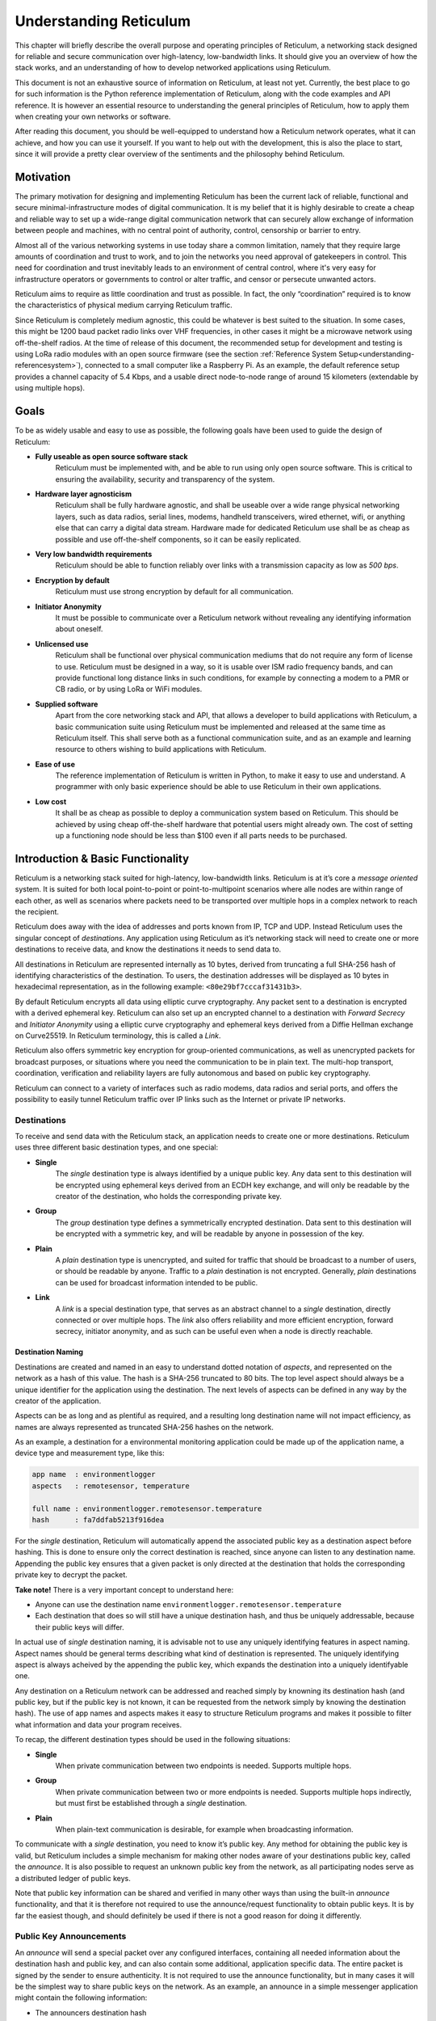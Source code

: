 .. _understanding-main:

***********************
Understanding Reticulum
***********************
This chapter will briefly describe the overall purpose and operating principles of Reticulum, a
networking stack designed for reliable and secure communication over high-latency, low-bandwidth
links. It should give you an overview of how the stack works, and an understanding of how to
develop networked applications using Reticulum.

This document is not an exhaustive source of information on Reticulum, at least not yet. Currently,
the best place to go for such information is the Python reference implementation of Reticulum, along
with the code examples and API reference. It is however an essential resource to understanding the
general principles of Reticulum, how to apply them when creating your own networks or software.

After reading this document, you should be well-equipped to understand how a Reticulum network
operates, what it can achieve, and how you can use it yourself. If you want to help out with the
development, this is also the place to start, since it will provide a pretty clear overview of the
sentiments and the philosophy behind Reticulum.

.. _understanding-motivation:

Motivation
==========

The primary motivation for designing and implementing Reticulum has been the current lack of
reliable, functional and secure minimal-infrastructure modes of digital communication. It is my
belief that it is highly desirable to create a cheap and reliable way to set up a wide-range digital
communication network that can securely allow exchange of information between people and
machines, with no central point of authority, control, censorship or barrier to entry.

Almost all of the various networking systems in use today share a common limitation, namely that they
require large amounts of coordination and trust to work, and to join the networks you need approval
of gatekeepers in control. This need for coordination and trust inevitably leads to an environment of
central control, where it's very easy for infrastructure operators or governments to control or alter
traffic, and censor or persecute unwanted actors.

Reticulum aims to require as little coordination and trust as possible. In fact, the only
“coordination” required is to know the characteristics of physical medium carrying Reticulum traffic.

Since Reticulum is completely medium agnostic, this could be whatever is best suited to the situation.
In some cases, this might be 1200 baud packet radio links over VHF frequencies, in other cases it might
be a microwave network using off-the-shelf radios. At the time of release of this document, the
recommended setup for development and testing is using LoRa radio modules with an open source firmware
(see the section :ref:`Reference System Setup<understanding-referencesystem>`), connected to a small
computer like a Raspberry Pi. As an example, the default reference setup provides a channel capacity
of 5.4 Kbps, and a usable direct node-to-node range of around 15 kilometers (extendable by using multiple hops).

.. _understanding-goals:

Goals
=====

To be as widely usable and easy to use as possible, the following goals have been used to
guide the design of Reticulum:


* **Fully useable as open source software stack**
    Reticulum must be implemented with, and be able to run using only open source software. This is
    critical to ensuring the availability, security and transparency of the system.
* **Hardware layer agnosticism**
    Reticulum shall be fully hardware agnostic, and shall be useable over a wide range
    physical networking layers, such as data radios, serial lines, modems, handheld transceivers,
    wired ethernet, wifi, or anything else that can carry a digital data stream. Hardware made for
    dedicated Reticulum use shall be as cheap as possible and use off-the-shelf components, so
    it can be easily replicated.
* **Very low bandwidth requirements**
    Reticulum should be able to function reliably over links with a transmission capacity as low
    as *500 bps*.
* **Encryption by default**
    Reticulum must use strong encryption by default for all communication.
* **Initiator Anonymity**
    It must be possible to communicate over a Reticulum network without revealing any identifying
    information about oneself.
* **Unlicensed use**
    Reticulum shall be functional over physical communication mediums that do not require any
    form of license to use. Reticulum must be designed in a way, so it is usable over ISM radio
    frequency bands, and can provide functional long distance links in such conditions, for example
    by connecting a modem to a PMR or CB radio, or by using LoRa or WiFi modules.
* **Supplied software**
    Apart from the core networking stack and API, that allows a developer to build
    applications with Reticulum, a basic communication suite using Reticulum must be
    implemented and released at the same time as Reticulum itself. This shall serve both as a
    functional communication suite, and as an example and learning resource to others wishing
    to build applications with Reticulum.
* **Ease of use**
    The reference implementation of Reticulum is written in Python, to make it easy to use
    and understand. A programmer with only basic experience should be able to use
    Reticulum in their own applications.
* **Low cost**
    It shall be as cheap as possible to deploy a communication system based on Reticulum. This
    should be achieved by using cheap off-the-shelf hardware that potential users might already
    own. The cost of setting up a functioning node should be less than $100 even if all parts
    needs to be purchased.

.. _understanding-basicfunctionality:

Introduction & Basic Functionality
==================================

Reticulum is a networking stack suited for high-latency, low-bandwidth links. Reticulum is at it’s
core a *message oriented* system. It is suited for both local point-to-point or point-to-multipoint
scenarios where alle nodes are within range of each other, as well as scenarios where packets need
to be transported over multiple hops in a complex network to reach the recipient.

Reticulum does away with the idea of addresses and ports known from IP, TCP and UDP. Instead
Reticulum uses the singular concept of *destinations*. Any application using Reticulum as it’s
networking stack will need to create one or more destinations to receive data, and know the
destinations it needs to send data to.

All destinations in Reticulum are represented internally as 10 bytes, derived from truncating a full
SHA-256 hash of identifying characteristics of the destination. To users, the destination addresses
will be displayed as 10 bytes in hexadecimal representation, as in the following example: ``<80e29bf7cccaf31431b3>``.

By default Reticulum encrypts all data using elliptic curve cryptography. Any packet sent to a
destination is encrypted with a derived ephemeral key. Reticulum can also set up an encrypted
channel to a destination with *Forward Secrecy* and *Initiator Anonymity* using a elliptic
curve cryptography and ephemeral keys derived from a Diffie Hellman exchange on Curve25519. In
Reticulum terminology, this is called a *Link*.

Reticulum also offers symmetric key encryption for group-oriented communications, as well as
unencrypted packets for broadcast purposes, or situations where you need the communication to be in
plain text. The multi-hop transport, coordination, verification and reliability layers are fully
autonomous and based on public key cryptography.

Reticulum can connect to a variety of interfaces such as radio modems, data radios and serial ports,
and offers the possibility to easily tunnel Reticulum traffic over IP links such as the Internet or
private IP networks.

.. _understanding-destinations:

Destinations
------------

To receive and send data with the Reticulum stack, an application needs to create one or more
destinations. Reticulum uses three different basic destination types, and one special:


* **Single**
    The *single* destination type is always identified by a unique public key. Any data sent to this
    destination will be encrypted using ephemeral keys derived from an ECDH key exchange, and will
    only be readable by the creator of the destination, who holds the corresponding private key.
* **Group**
    The *group* destination type defines a symmetrically encrypted destination. Data sent to this
    destination will be encrypted with a symmetric key, and will be readable by anyone in
    possession of the key.
* **Plain**
    A *plain* destination type is unencrypted, and suited for traffic that should be broadcast to a
    number of users, or should be readable by anyone. Traffic to a *plain* destination is not encrypted.
    Generally, *plain* destinations can be used for broadcast information intended to be public.
* **Link**
    A *link* is a special destination type, that serves as an abstract channel to a *single*
    destination, directly connected or over multiple hops. The *link* also offers reliability and
    more efficient encryption, forward secrecy, initiator anonymity, and as such can be useful even
    when a node is directly reachable.

.. _understanding-destinationnaming:

Destination Naming
^^^^^^^^^^^^^^^^^^

Destinations are created and named in an easy to understand dotted notation of *aspects*, and
represented on the network as a hash of this value. The hash is a SHA-256 truncated to 80 bits. The
top level aspect should always be a unique identifier for the application using the destination.
The next levels of aspects can be defined in any way by the creator of the application.

Aspects can be as long and as plentiful as required, and a resulting long destination name will not
impact efficiency, as names are always represented as truncated SHA-256 hashes on the network.

As an example, a destination for a environmental monitoring application could be made up of the
application name, a device type and measurement type, like this:

.. code-block:: text

   app name  : environmentlogger
   aspects   : remotesensor, temperature

   full name : environmentlogger.remotesensor.temperature
   hash      : fa7ddfab5213f916dea

For the *single* destination, Reticulum will automatically append the associated public key as a
destination aspect before hashing. This is done to ensure only the correct destination is reached,
since anyone can listen to any destination name. Appending the public key ensures that a given
packet is only directed at the destination that holds the corresponding private key to decrypt the
packet.

**Take note!** There is a very important concept to understand here:

* Anyone can use the destination name ``environmentlogger.remotesensor.temperature``

* Each destination that does so will still have a unique destination hash, and thus be uniquely
  addressable, because their public keys will differ.

In actual use of *single* destination naming, it is advisable not to use any uniquely identifying
features in aspect naming. Aspect names should be general terms describing what kind of destination
is represented. The uniquely identifying aspect is always acheived by the appending the public key,
which expands the destination into a uniquely identifyable one.

Any destination on a Reticulum network can be addressed and reached simply by knowning its
destination hash (and public key, but if the public key is not known, it can be requested from the
network simply by knowing the destination hash). The use of app names and aspects makes it easy to
structure Reticulum programs and makes it possible to filter what information and data your program
receives.

To recap, the different destination types should be used in the following situations:

* **Single**
    When private communication between two endpoints is needed. Supports multiple hops.
* **Group**
    When private communication between two or more endpoints is needed. Supports multiple hops
    indirectly, but must first be established through a *single* destination.
* **Plain**
    When plain-text communication is desirable, for example when broadcasting information.

To communicate with a *single* destination, you need to know it’s public key. Any method for
obtaining the public key is valid, but Reticulum includes a simple mechanism for making other
nodes aware of your destinations public key, called the *announce*. It is also possible to request
an unknown public key from the network, as all participating nodes serve as a distributed ledger
of public keys.

Note that public key information can be shared and verified in many other ways than using the
built-in *announce* functionality, and that it is therefore not required to use the announce/request
functionality to obtain public keys. It is by far the easiest though, and should definitely be used
if there is not a good reason for doing it differently.

.. _understanding-keyannouncements:

Public Key Announcements
------------------------

An *announce* will send a special packet over any configured interfaces, containing all needed
information about the destination hash and public key, and can also contain some additional,
application specific data. The entire packet is signed by the sender to ensure authenticity. It is not
required to use the announce functionality, but in many cases it will be the simplest way to share
public keys on the network. As an example, an announce in a simple messenger application might
contain the following information:


* The announcers destination hash
* The announcers public key
* Application specific data, in this case the users nickname and availability status
* A random blob, making each new announce unique
* An Ed25519 signature of the above information, verifying authenticity

With this information, any Reticulum node that receives it will be able to reconstruct an outgoing
destination to securely communicate with that destination. You might have noticed that there is one
piece of information lacking to reconstruct full knowledge of the announced destination, and that is
the aspect names of the destination. These are intentionally left out to save bandwidth, since they
will be implicit in almost all cases. If a destination name is not entirely implicit, information can be
included in the application specific data part that will allow the receiver to infer the naming.

It is important to note that announces will be forwarded throughout the network according to a
certain pattern. This will be detailed in the section
:ref:`The Announce Mechanism in Detail<understanding-announce>`.

Seeing how *single* destinations are always tied to a private/public key pair leads us to the next topic.

.. _understanding-identities:

Identities
----------

In Reticulum, an *identity* does not necessarily represent a personal identity, but is an abstraction that
can represent any kind of *verified entity*. This could very well be a person, but it could also be the
control interface of a machine, a program, robot, computer, sensor or something else entirely. In
general, any kind of agent that can act, or be acted upon, or store or manipulate information, can be
represented as an identity.

As we have seen, a *single* destination will always have an *identity* tied to it, but not *plain* or *group*
destinations. Destinations and identities share a multilateral connection. You can create a
destination, and if it is not connected to an identity upon creation, it will just create a new one to use
automatically. This may be desirable in some situations, but often you will probably want to create
the identity first, and then link it to created destinations.

Building upon the simple messenger example, we could use an identity to represent the user of the
application. Destinations created will then be linked to this identity to allow communication to
reach the user. In all cases it is of great importance to store the private keys associated with any
Reticulum Identity securely and privately.

.. _understanding-gettingfurther:

Getting Further
---------------

The above functions and principles form the core of Reticulum, and would suffice to create
functional networked applications in local clusters, for example over radio links where all interested
nodes can directly hear each other. But to be truly useful, we need a way to direct traffic over multiple
hops in the network.

In the following sections, two concepts that allow this will be introduced, *paths* and *links*.

.. _understanding-transport:

Reticulum Transport
===================

The term routing has been purposefully avoided until now. The current methods of routing used in IP-based
networks are fundamentally incompatible with the physical link types that Reticulum was designed to handle.
These routing methodologies assume trust at the physical layer, and often needs a lot more bandwidth than
Reticulum can assume is available.

Since Reticulum is designed to survive running over open radio spectrum, no such trust exists, and bandwidth
is often very limited. Existing routing protocols like BGP or OSPF carry too much overhead to be practically
useable over bandwidth-limited, high-latency links.

To overcome such challenges, Reticulum’s *Transport* system uses public-key cryptography to
implement the concept of *paths* that allow discovery of how to get information closer to a certain
destination. It is important to note that no single node in a Reticulum network knows the complete
path to a destination. Every Transport node participating in a Reticulum network will only
know what the most direct way to get a packet one hop closer to it's destination is.


.. _understanding-nodetypes:

Node Types
----------

Currently, Reticulum distinguishes between two types of network nodes. All nodes on a Reticulum network
are *Reticulum Instances*, and some are alo *Transport Nodes*. If a system running Reticulum is fixed in
one place, and is intended to be kept available most of the time, it can be a *Transport Node*, by enabling
it in the configuration.

This distinction is made by the user configuring the node, and is used to determine what nodes on the
network will help forward traffic, and what nodes rely on other nodes for wider connectivity.

If a node is a *Instance* it should be given the configuration directive ``enable_transport = No``, which
is the default setting.

If it is a *Transport Node*, it should be given the configuration directive ``enable_transport = Yes``.


.. _understanding-announce:

The Announce Mechanism in Detail
--------------------------------

When an *announce* is transmitted by a node, it will be forwarded by any node receiving it, but
according to some specific rules:


* | If this exact announce has already been received before, ignore it.

* | If not, record into a table which node the announce was received from, and how many times in
    total it has been retransmitted to get here.

* | If the announce has been retransmitted *m+1* times, it will not be forwarded. By default, *m* is
    set to 128.

* | The announce will be assigned a delay *d* = c\ :sup:`h` seconds, where *c* is a decay constant, and *h* is the amount of times this packet has already been forwarded.

* | The packet will be given a priority *p = 1/d*.

* | If at least *d* seconds has passed since the announce was received, and no other packets with a
    priority higher than *p* are waiting in the queue, and the channel is
    not utilized by other traffic, the announce will be forwarded.

* | If no other nodes are heard retransmitting the announce with a greater hop count than when
    it left this node, transmitting it will be retried *r* times. By default, *r* is set to 1. Retries
    follow same rules as above, with the exception that it must wait for at least *d* = c\ :sup:`h+1` +
    t + rand(0, rw) seconds. This amount of time is equal to the amount of time it would take the next
    node to retransmit the packet, plus a random window. By default, *t* is set to 10 seconds, and the
    random window *rw* is set to 10 seconds.

* | If a newer announce from the same destination arrives, while an identical one is already in
    the queue, the newest announce is discarded. If the newest announce contains different
    application specific data, it will replace the old announce, but will use *d* and *p* of the old
    announce.

Once an announce has reached a node in the network, any other node in direct contact with that
node will be able to reach the destination the announce originated from, simply by sending a packet
addressed to that destination. Any node with knowledge of the announce will be able to direct the
packet towards the destination by looking up the next node with the shortest amount of hops to the
destination.

According to these rules and default constants, an announce will propagate throughout the network
in a predictable way.

As an example, in a network based only on radio transceivers with an average link distance of 15
kilometers, an announce will be able to propagate outwards over 12 hops, to a radius of 180
kilometers, in approximately 20 minutes.

The design and constants of the decay and delay functionality in the announce propagation is subject
to change and optimisation as real-world usage is explored. The announce propagation speed can be
increased at the cost of increased bandwidth consumption.

.. _understanding-paths:

Reaching the Destination
------------------------

In networks with changing topology and trustless connectivity, nodes need a way to establish
*verified connectivity* with each other. Since the network is assumed to be trustless, Reticulum
must provide a way to guarantee that the peer you are communicating with is actually who you
expect. Reticulum offers two ways to do this.

For exchanges of small amounts of information, Reticulum offers the *Packet* API, which works exactly like you would expect - on a per packet level. The following process is employed when sending a packet:

* | A packet is always created with an associated destination and some payload data. When the packet is sent
    to a *single* destination type, Reticulum will automatically create an ephemeral encryption key, perform
    an ECDH key exchange with the destinations public key, and encrypt the information.

* | It is important to note that this key exchange does not require any network traffic. The sender already
    knows the public key of the destination from an earlier received *announce*, and can thus perform the ECDH
    key exchange locally, before sending the packet.

* | The public part of the newly generated ephemeral key-pair is included with the encrypted token, and sent
    along with the encrypted payload data in the packet.

* | When the destination receives the packet, it can itself perform an ECDH key exchange and decrypt the
    packet.

* | A new ephemeral key is used for every packet sent in this way, and forward secrecy is guaranteed on a
    per packet level.

* | Once the packet has been received and decrypted by the addressed destination, that destination can opt
    to *prove* its receipt of the packet. It does this by calculating the SHA-256 hash of the received packet,
    and signing this hash with it's Ed25519 signing key. Transport nodes in the network can then direct this
    *proof* back to the packets origin, where the signature can be verified against the destinations known
    public signing key.

* | In case the packet is addressed to a *group* destination type, the packet will be encrypted with the
    pre-shared AES-128 key associated with the destination. In case the packet is addressed to a *plain*
    destination type, the payload data will not be encrypted. Neither of these two destination types offer
    forward secrecy. In general, it is recommended to always use the *single* destination type, unless it is
    strictly necessary to use one of the others.


For exchanges of larger amounts of data, or when longer sessions of bidirectional communication is desired, Reticulum offers the *Link* API. To establish a *link*, the following process is employed:

* | First, the node that wishes to establish a link will send out a special packet, that
    traverses the network and locates the desired destination. Along the way, the nodes that
    forward the packet will take note of this *link request*.

* | Second, if the destination accepts the *link request* , it will send back a packet that proves the
    authenticity of it’s identity (and the receipt of the link request) to the initiating node. All
    nodes that initially forwarded the packet will also be able to verify this proof, and thus
    accept the validity of the *link* throughout the network.

* | When the validity of the *link* has been accepted by forwarding nodes, these nodes will
    remember the *link* , and it can subsequently be used by referring to a hash representing it.

* | As a part of the *link request* , a Diffie-Hellman key exchange takes place, that sets up an
    efficiently encrypted tunnel between the two nodes, using elliptic curve cryptography. As such,
    this mode of communication is preferred, even for situations when nodes can directly communicate,
    when the amount of data to be exchanged numbers in the tens of packets.

* | When a *link* has been set up, it automatically provides message receipt functionality, through
    the same *proof* mechanism discussed before, so the sending node can obtain verified confirmation
    that the information reached the intended recipient.

In a moment, we will discuss the details of how this methodology is implemented, but let’s first
recap what purposes this methodology serves. We first ensure that the node answering our request
is actually the one we want to communicate with, and not a malicious actor pretending to be so.
At the same time we establish an efficient encrypted channel. The setup of this is relatively cheap in
terms of bandwidth, so it can be used just for a short exchange, and then recreated as needed, which will
also rotate encryption keys. The link can also be kept alive for longer periods of time, if this is
more suitable to the application. The procedure also inserts the *link id* , a hash calculated from the link request packet, into the memory of forwarding nodes, which means that the communicating nodes can thereafter reach each other simply by referring to this *link id*.

The combined bandwidth cost of setting up a link is 3 packets totalling 237 bytes (more info in the
:ref:`Binary Packet Format<understanding-packetformat>` section). The amount of bandwidth used on keeping
a link open is practically negligible, at 0.62 bits per second. Even on a slow 1200 bits per second packet
radio channel, 100 concurrent links will still leave 95% channel capacity for actual data.


Link Establishment in Detail
^^^^^^^^^^^^^^^^^^^^^^^^^^^^

After exploring the basics of the announce mechanism, finding a path through the network, and an overview
of the link establishment procedure, this section will go into greater detail about the Reticulum link
establishment process.

The *link* in Reticulum terminology should not be viewed as a direct node-to-node link on the
physical layer, but as an abstract channel, that can be open for any amount of time, and can span
an arbitrary number of hops, where information will be exchanged between two nodes.


* | When a node in the network wants to establish verified connectivity with another node, it
    will randomly generate a new X25519 private/public key pair. It then creates a *link request*
    packet, and broadcast it.
  |  
  | *It should be noted that the X25519 public/private keypair mentioned above is two separate keypairs:
    An encryption key pair, used for derivation of a shared symmetric key, and a signing key pair, used
    for signing and verifying messages on the link. They are sent together over the wire, and can be
    considered as single public key for simplicity in this explanation.*

* | The *link request* is addressed to the destination hash of the desired destination, and
    contains the following data: The newly generated X25519 public key *LKi*.

* | The broadcasted packet will be directed through the network according to the rules laid out
    previously.

* | Any node that forwards the link request will store a *link id* in it’s *link table* , along with the
    amount of hops the packet had taken when received. The link id is a hash of the entire link
    request packet. If the link request packet is not *proven* by the addressed destination within some
    set amount of time, the entry will be dropped from the *link table* again.

* | When the destination receives the link request packet, it will decide whether to accept the request.
    If it is accepted, the destination will also generate a new X25519 private/public key pair, and
    perform a Diffie Hellman Key Exchange, deriving a new symmetric key that will be used to encrypt the
    channel, once it has been established.

* | A *link proof* packet is now constructed and transmitted over the network. This packet is
    addressed to the *link id* of the *link*. It contains the following data: The newly generated X25519
    public key *LKr* and an Ed25519 signature of the *link id* and *LKr* made by the signing key of
    the addressed destination.
   
* | By verifying this *link proof* packet, all nodes that originally transported the *link request*
    packet to the destination from the originator can now verify that the intended destination received
    the request and accepted it, and that the path they chose for forwarding the request was valid.
    In sucessfully carrying out this verification, the transporting nodes marks the link as active.
    An abstract bi-directional communication channel has now been established along a path in the network.

* | When the source receives the *proof* , it will know unequivocally that a verified path has been
    established to the destination. It can now also use the X25519 public key contained in the
    *link proof* to perform it's own Diffie Hellman Key Exchange and derive the symmetric key
    that is used to encrypt the channel. Information can now be exchanged reliably and securely.


It’s important to note that this methodology ensures that the source of the request does not need to
reveal any identifying information about itself. The link initiator remains completely anonymous.

When using *links*, Reticulum will automatically verify all data sent over the link, and can also
automate retransmissions if *Resources* are used.

.. _understanding-resources:

Resources
---------

For exchanging small amounts of data over a Reticulum network, the :ref:`Packet<api-packet>` interface
is sufficient, but for exchanging data that would require many packets, an efficient way to coordinate
the transfer is needed.

This is the purpose of the Reticulum :ref:`Resource<api-resource>`. A *Resource* can automatically
handle the reliable transfer of an arbitrary amount of data over an established :ref:`Link<api-link>`.
Resources can auto-compress data, will handle breaking the data into individual packets, sequencing
the transfer, integrity verification and reassembling the data on the other end.

:ref:`Resources<api-resource>` are programmatically very simple to use, and only requires a few lines
of codes to reliably transfer any amount of data. They can be used to transfer data stored in memory,
or stream data directly from files.

.. _understanding-referencesystem:

Reference Setup
======================

This section will detail a recommended *Reference Setup* for Reticulum. It is important to
note that Reticulum is designed to be usable on more or less any computing device, and over more
or less any medium that allows you to send and receive data, which satisfies some very low
minimum requirements.

The communication channel must support at least half-duplex operation, and provide an average
throughput of around 500 bits per second, and supports a physical layer MTU of 500 bytes. The
Reticulum stack should be able to run on more or less any hardware that can provide a Python 3.x 
runtime environment.

That being said, this reference setup has been outlined to provide a common platform for anyone
who wants to help in the development of Reticulum, and for everyone who wants to know a
recommended setup to get started experimenting. A reference system consists of three parts:

* **An Interface Device**
    Which provides access to the physical medium whereupon the communication
    takes place, for example a radio with an integrated modem. A setup with a separate modem
    connected to a radio would also be an interface device.
* **A Host Device**
    Some sort of computing device that can run the necessary software, communicate with the
    interface device, and provide user interaction.
* **A Software Stack**
    The software implementing the Reticulum protocol and applications using it.

The reference setup can be considered a relatively stable platform to develop on, and also to start
building networks or applications on. While details of the implementation might change at the current stage of
development, it is the goal to maintain hardware compatibility for as long as entirely possible, and
the current reference setup has been determined to provide a functional platform for many years
into the future. The current Reference System Setup is as follows:


* **Interface Device**
    A data radio consisting of a LoRa radio module, and a microcontroller with open source
    firmware, that can connect to host devices via USB. It operates in either the 430, 868 or 900
    MHz frequency bands. More details can be found on the `RNode Page <https://unsigned.io/rnode>`_.
* **Host Device**
    Any computer device running Linux and Python. A Raspberry Pi with a Debian based OS is
    recommended.
* **Software Stack**
    The most recently released Python Implementation of Reticulum, running on a Debian based
    operating system.

To avoid confusion, it is very important to note, that the reference interface device **does not**
use the LoRaWAN standard, but uses a custom MAC layer on top of the plain LoRa modulation! As such, you will
need a plain LoRa radio module connected to an controller with the correct firmware. Full details on how to
get or make such a device is available on the `RNode Page <https://unsigned.io/rnode>`_.

With the current reference setup, it should be possible to get on a Reticulum network for around 100$
even if you have none of the hardware already, and need to purchase everything.

This reference setup is of course just a recommendation for getting started easily, and you should
tailor it to your own specific needs, or whatever hardware you have available.

.. _understanding-protocolspecifics:

Protocol Specifics
==================

This chapter will detail protocol specific information that is essential to the implementation of
Reticulum, but non critical in understanding how the protocol works on a general level. It should be
treated more as a reference than as essential reading.


Packet Prioritisation
---------------------

Currently, Reticulum is completely priority-agnostic regarding general traffic. All traffic is handled
on a first-come, first-serve basis. Announce re-transmission are handled according to the re-transmission
times and priorities described earlier in this chapter.


.. _understanding-packetformat:

Binary Packet Format
--------------------

.. code-block:: text

    == Reticulum Wire Format ======

    A Reticulum packet is composed of the following fields:

    [HEADER 2 bytes] [ADDRESSES 10/20 bytes] [CONTEXT 1 byte] [DATA 0-477 bytes]

    * The HEADER field is 2 bytes long.
      * Byte 1: [Header Type], [Propagation Type], [Destination Type] and [Packet Type]
      * Byte 2: Number of hops

    * The ADDRESSES field contains either 1 or 2 addresses.
      * Each address is 10 bytes long.
      * The Header Type flag in the HEADER field determines
        whether the ADDRESSES field contains 1 or 2 addresses.
      * Addresses are Reticulum hashes truncated to 10 bytes.

    * The CONTEXT field is 1 byte.
      * It is used by Reticulum to determine packet context.

    * The DATA field is between 0 and 477 bytes.
      * It contains the packets data payload.

    Header Types
    -----------------
    type 1          00  Two byte header, one 10 byte address field
    type 2          01  Two byte header, two 10 byte address fields
    type 3          10  Reserved
    type 4          11  Reserved


    Propagation Types
    -----------------
    broadcast       00
    transport       01
    reserved        10
    reserved        11


    Destination Types
    -----------------
    single          00
    group           01
    plain           10
    link            11


    Packet Types
    -----------------
    data            00
    announce        01
    link request    10
    proof           11


    +- Packet Example -+

       HEADER FIELD           DESTINATION FIELDS            CONTEXT FIELD  DATA FIELD
     _______|_______   ________________|________________   ________|______   __|_
    |               | |                                 | |               | |    |
    01010000 00000100 [ADDR1, 10 bytes] [ADDR2, 10 bytes] [CONTEXT, 1 byte] [DATA]
     | | | |    |
     | | | |    +-- Hops             = 4
     | | | +------- Packet Type      = DATA
     | | +--------- Destination Type = SINGLE
     | +----------- Propagation Type = TRANSPORT
     +------------- Header Type      = HEADER_2 (two byte header, two address fields)


     +- Packet Example -+

       HEADER FIELD   DESTINATION FIELD   CONTEXT FIELD  DATA FIELD
     _______|_______   _______|_______   ________|______   __|_
    |               | |               | |               | |    |
    00000000 00000111 [ADDR1, 10 bytes] [CONTEXT, 1 byte] [DATA]
     | | | |    |
     | | | |    +-- Hops             = 7
     | | | +------- Packet Type      = DATA
     | | +--------- Destination Type = SINGLE
     | +----------- Propagation Type = BROADCAST
     +------------- Header Type      = HEADER_1 (two byte header, one address field)


     Size examples of different packet types
     ---------------------------------------

     The following table lists example sizes of various
     packet types. The size listed are the complete on-
     wire size including all fields.

     - Path Request    :    33  bytes
     - Announce        :    151 bytes
     - Link Request    :    77  bytes
     - Link Proof      :    77  bytes
     - Link RTT packet :    83  bytes
     - Link keepalive  :    14  bytes
